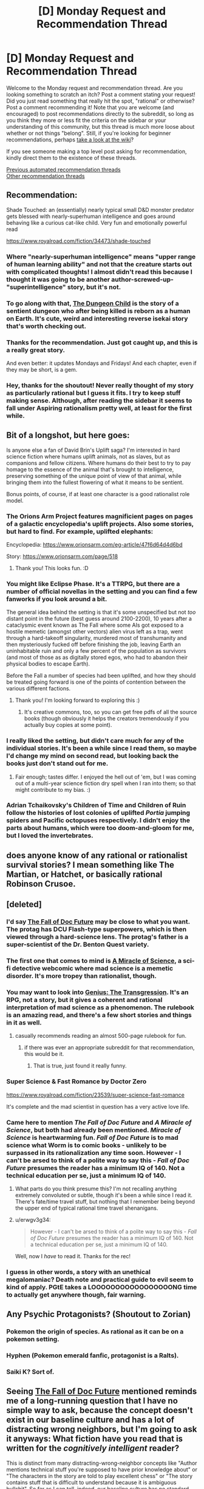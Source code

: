 #+TITLE: [D] Monday Request and Recommendation Thread

* [D] Monday Request and Recommendation Thread
:PROPERTIES:
:Author: AutoModerator
:Score: 51
:DateUnix: 1599491095.0
:DateShort: 2020-Sep-07
:END:
Welcome to the Monday request and recommendation thread. Are you looking something to scratch an itch? Post a comment stating your request! Did you just read something that really hit the spot, "rational" or otherwise? Post a comment recommending it! Note that you are welcome (and encouraged) to post recommendations directly to the subreddit, so long as you think they more or less fit the criteria on the sidebar or your understanding of this community, but this thread is much more loose about whether or not things "belong". Still, if you're looking for beginner recommendations, perhaps [[https://www.reddit.com/r/rational/wiki][take a look at the wiki]]?

If you see someone making a top level post asking for recommendation, kindly direct them to the existence of these threads.

[[https://www.reddit.com/r/rational/search?q=welcome+to+the+Recommendation+Thread+-worldbuilding+-biweekly+-characteristics+-companion+-%22weekly%20challenge%22&restrict_sr=on&sort=new&t=all][Previous automated recommendation threads]]\\
[[http://pastebin.com/SbME9sXy][Other recommendation threads]]


** Recommendation:

Shade Touched: an (essentially) nearly typical small D&D monster predator gets blessed with nearly-superhuman intelligence and goes around behaving like a curious cat-like child. Very fun and emotionally powerful read

[[https://www.royalroad.com/fiction/34473/shade-touched]]
:PROPERTIES:
:Author: cultureulterior
:Score: 32
:DateUnix: 1599496367.0
:DateShort: 2020-Sep-07
:END:

*** Where "nearly-superhuman intelligence" means "upper range of human learning ability" and not that the creature starts out with complicated thoughts! I almost didn't read this because I thought it was going to be another author-screwed-up-"superintelligence" story, but it's not.
:PROPERTIES:
:Author: EliezerYudkowsky
:Score: 30
:DateUnix: 1599523107.0
:DateShort: 2020-Sep-08
:END:


*** To go along with that, [[https://www.royalroad.com/fiction/32924/the-dungeon-child][The Dungeon Child]] is the story of a sentient dungeon who after being killed is reborn as a human on Earth. It's cute, weird and interesting reverse isekai story that's worth checking out.
:PROPERTIES:
:Author: Prince_Silk
:Score: 10
:DateUnix: 1599523637.0
:DateShort: 2020-Sep-08
:END:


*** Thanks for the recommendation. Just got caught up, and this is a really great story.

And even better: it updates Mondays and Fridays! And each chapter, even if they may be short, is a gem.
:PROPERTIES:
:Author: D0TheMath
:Score: 3
:DateUnix: 1599875806.0
:DateShort: 2020-Sep-12
:END:


*** Hey, thanks for the shoutout! Never really thought of my story as particularly rational but I guess it fits. I try to keep stuff making sense. Although, after reading the sidebar it seems to fall under Aspiring rationalism pretty well, at least for the first while.
:PROPERTIES:
:Author: TazerLazer
:Score: 3
:DateUnix: 1600373615.0
:DateShort: 2020-Sep-18
:END:


** Bit of a longshot, but here goes:

Is anyone else a fan of David Brin's Uplift saga? I'm interested in hard science fiction where humans uplift animals, not as slaves, but as companions and fellow citizens. Where humans do their best to try to pay homage to the essence of the animal that's brought to intelligence, preserving something of the unique point of view of that animal, while bringing them into the fullest flowering of what it means to be sentient.

Bonus points, of course, if at least one character is a good rationalist role model.
:PROPERTIES:
:Author: InfinitysDice
:Score: 21
:DateUnix: 1599504692.0
:DateShort: 2020-Sep-07
:END:

*** The Orions Arm Project features magnificient pages on pages of a galactic encyclopedia's uplift projects. Also some stories, but hard to find. For example, uplifted elephants:

Encyclopedia: [[https://www.orionsarm.com/eg-article/47f6d64d4d6bd]]

Story: [[https://www.orionsarm.com/page/518]]
:PROPERTIES:
:Author: SvalbardCaretaker
:Score: 12
:DateUnix: 1599585411.0
:DateShort: 2020-Sep-08
:END:

**** Thank you! This looks fun. :D
:PROPERTIES:
:Author: InfinitysDice
:Score: 2
:DateUnix: 1599718350.0
:DateShort: 2020-Sep-10
:END:


*** You might like Eclipse Phase. It's a TTRPG, but there are a number of official novellas in the setting and you can find a few fanworks if you look around a bit.

The general idea behind the setting is that it's some unspecified but not /too/ distant point in the future (best guess around 2100-2200), 10 years after a cataclysmic event known as The Fall where some AIs got exposed to a hostile memetic (amongst other vectors) alien virus left as a trap, went through a hard-takeoff singularity, murdered most of transhumanity and then mysteriously fucked off before finishing the job, leaving Earth an uninhabitable ruin and only a few percent of the population as survivors (and most of those as as digitally stored egos, who had to abandon their physical bodies to escape Earth).

Before the Fall a number of species had been uplifted, and how they should be treated going forward is one of the points of contention between the various different factions.
:PROPERTIES:
:Author: Hard_Avid_Sir
:Score: 7
:DateUnix: 1599711359.0
:DateShort: 2020-Sep-10
:END:

**** Thank you! I'm looking forward to exploring this :)
:PROPERTIES:
:Author: InfinitysDice
:Score: 3
:DateUnix: 1599718224.0
:DateShort: 2020-Sep-10
:END:

***** It's creative commons, too, so you can get free pdfs of all the source books (though obviously it helps the creators tremendously if you actually buy copies at some point).
:PROPERTIES:
:Author: Hard_Avid_Sir
:Score: 2
:DateUnix: 1599754355.0
:DateShort: 2020-Sep-10
:END:


*** I really liked the setting, but didn't care much for any of the individual stories. It's been a while since I read them, so maybe I'd change my mind on second read, but looking back the books just don't stand out for me.
:PROPERTIES:
:Author: ricree
:Score: 6
:DateUnix: 1599517205.0
:DateShort: 2020-Sep-08
:END:

**** Fair enough; tastes differ. I enjoyed the hell out of 'em, but I was coming out of a multi-year science fiction dry spell when I ran into them; so that might contribute to my bias. :)
:PROPERTIES:
:Author: InfinitysDice
:Score: 5
:DateUnix: 1599526363.0
:DateShort: 2020-Sep-08
:END:


*** Adrian Tchaikovsky's Children of Time and Children of Ruin follow the histories of lost colonies of uplifted /Portia/ jumping spiders and Pacific octopuses respectively. I didn't enjoy the parts about humans, which were too doom-and-gloom for me, but I loved the invertebrates.
:PROPERTIES:
:Score: 4
:DateUnix: 1599821305.0
:DateShort: 2020-Sep-11
:END:


** does anyone know of any rational or rationalist survival stories? I mean something like The Martian, or Hatchet, or basically rational Robinson Crusoe.
:PROPERTIES:
:Author: Freevoulous
:Score: 14
:DateUnix: 1599547269.0
:DateShort: 2020-Sep-08
:END:


** [deleted]
:PROPERTIES:
:Score: 10
:DateUnix: 1599499226.0
:DateShort: 2020-Sep-07
:END:

*** I'd say [[https://docfuture.tumblr.com/post/82363551272/fall-of-doc-future-contents][The Fall of Doc Future]] may be close to what you want. The protag has DCU Flash-type superpowers, which is then viewed through a hard-science lens. The protag's father is a super-scientist of the Dr. Benton Quest variety.
:PROPERTIES:
:Author: ansible
:Score: 16
:DateUnix: 1599505784.0
:DateShort: 2020-Sep-07
:END:


*** The first one that comes to mind is [[https://project-apollo.net/mos/index.html][A Miracle of Science]], a sci-fi detective webcomic where mad science is a memetic disorder. It's more tropey than rationalist, though.
:PROPERTIES:
:Author: Radioterrill
:Score: 8
:DateUnix: 1599500644.0
:DateShort: 2020-Sep-07
:END:


*** You may want to look into [[https://sites.google.com/site/moochava/genius][Genius: The Transgression]]. It's an RPG, not a story, but it gives a coherent and rational interpretation of mad science as a phenomenon. The rulebook is an amazing read, and there's a few short stories and things in it as well.
:PROPERTIES:
:Author: TitansTrail
:Score: 8
:DateUnix: 1599519837.0
:DateShort: 2020-Sep-08
:END:

**** casually recommends reading an almost 500-page rulebook for fun.
:PROPERTIES:
:Author: ironistkraken
:Score: 17
:DateUnix: 1599530892.0
:DateShort: 2020-Sep-08
:END:

***** if there was ever an appropriate subreddit for that recommendation, this would be it.
:PROPERTIES:
:Author: FunkyFunker
:Score: 25
:DateUnix: 1599560888.0
:DateShort: 2020-Sep-08
:END:

****** That is true, just found it really funny.
:PROPERTIES:
:Author: ironistkraken
:Score: 6
:DateUnix: 1599565969.0
:DateShort: 2020-Sep-08
:END:


*** Super Science & Fast Romance by Doctor Zero

[[https://www.royalroad.com/fiction/23539/super-science-fast-romance]]

It's complete and the mad scientist in question has a very active love life.
:PROPERTIES:
:Author: Judah77
:Score: 5
:DateUnix: 1599622839.0
:DateShort: 2020-Sep-09
:END:


*** Came here to mention /The Fall of Doc Future/ and /A Miracle of Science/, but both had already been mentioned. /Miracle of Science/ is heartwarming fun. /Fall of Doc Future/ is to mad science what Worm is to comic books - unlikely to be surpassed in its rationalization any time soon. However - I can't be arsed to think of a polite way to say this - /Fall of Doc Future/ presumes the reader has a minimum IQ of 140. Not a technical education per se, just a minimum IQ of 140.
:PROPERTIES:
:Author: EliezerYudkowsky
:Score: 7
:DateUnix: 1599515377.0
:DateShort: 2020-Sep-08
:END:

**** What parts do you think presume this? I'm not recalling anything extremely convoluted or subtle, though it's been a while since I read it. There's fate/time travel stuff, but nothing that I remember being beyond the upper end of typical rational time travel shenanigans.
:PROPERTIES:
:Author: Audere_of_the_Grey
:Score: 19
:DateUnix: 1599523814.0
:DateShort: 2020-Sep-08
:END:


**** u/erwgv3g34:
#+begin_quote
  However - I can't be arsed to think of a polite way to say this - /Fall of Doc Future/ presumes the reader has a minimum IQ of 140. Not a technical education per se, just a minimum IQ of 140.
#+end_quote

Well, now I /have/ to read it. Thanks for the rec!
:PROPERTIES:
:Author: erwgv3g34
:Score: 3
:DateUnix: 1599637187.0
:DateShort: 2020-Sep-09
:END:


*** I guess in other words, a story with an unethical megalomaniac? Death note and practical guide to evil seem to kind of apply. PGtE takes a LOOOOOOOOOOOOOOOOONG time to actually get anywhere though, fair warning.
:PROPERTIES:
:Author: appropriate-username
:Score: 0
:DateUnix: 1599505613.0
:DateShort: 2020-Sep-07
:END:


** Any Psychic Protagonists? (Shoutout to Zorian)
:PROPERTIES:
:Author: ThePotatoeGamer
:Score: 8
:DateUnix: 1599528873.0
:DateShort: 2020-Sep-08
:END:

*** Pokemon the origin of species. As rational as it can be on a pokemon setting.
:PROPERTIES:
:Author: PINIPF
:Score: 9
:DateUnix: 1599614914.0
:DateShort: 2020-Sep-09
:END:


*** Hyphen (Pokemon emerald fanfic, protagonist is a Ralts).
:PROPERTIES:
:Author: 1101560
:Score: 4
:DateUnix: 1599620952.0
:DateShort: 2020-Sep-09
:END:


*** Saiki K? Sort of.
:PROPERTIES:
:Author: CaramilkThief
:Score: 3
:DateUnix: 1599891434.0
:DateShort: 2020-Sep-12
:END:


** Seeing [[https://docfuture.tumblr.com/post/82363551272/fall-of-doc-future-contents][The Fall of Doc Future]] mentioned reminds me of a long-running question that I have no simple way to ask, because the concept doesn't exist in our baseline culture and has a lot of distracting wrong neighbors, but I'm going to ask it anyways: What fiction have you read that is written for the /cognitively intelligent/ reader?

This is distinct from many distracting-wrong-neighbor concepts like "Author mentions technical stuff you're supposed to have prior knowledge about" or "The characters in the story are told to play excellent chess" or "The story contains stuff that is difficult to understand because it is ambiguous bullshit". So far as I can tell, indeed, our baseline culture has no standard word that means "cognitive intelligence" in the sense that I defined it for "intelligent characters", which is why no such branch of literature exists; it has prior concepts only for status-markers vaguely associated in some way with cognitive horsepower, like big science words, playing chess, being educated, saying stuff that sounds hard to understand but like you are supposed to understand it, having high status in a scientific field, i.e., what a normal person would call "smart", which in standard-culture literature does not especially connote a character who correctly solves the many implicit cognitive challenges of a story.

What fiction have you read (besides Fall of Doc Future) that assumes the reader is cognitively intelligent, without that being a matter of demanding the reader have prior technical knowledge?
:PROPERTIES:
:Author: EliezerYudkowsky
:Score: 30
:DateUnix: 1599516343.0
:DateShort: 2020-Sep-08
:END:

*** That's an interesting question, and one I'm pretty sure that if you hadn't spelled it out I would have answered wrong. Certainly, there are books where you can get more out of them if you're smart; ones with hidden twists and easter eggs, where it's satisfying to work out what's going to happen before the story makes it clear. And there are books that are hard to read, and require dedication and intelligence to understand, but most of the examples of this are mostly like this because they're badly written and hard to understand; ie, ambiguous bullshit. And there are stories with mechanics designed to demand the readers have high intelligence, either as a whole or individually, but these are mostly in the form of quest or games linked with the story, where the intelligence is required to succeed at the game, not the story; if you're just reading a playthrough, or following a story only thread, no special intelligence is required on the part of the reader.

There's genuinely not a lot of fiction like this, because the incentive isn't really there. You're not going to see many TV shows like this, because the ultimate goal of a TV show is to get as many people to watch it (and, for the applicable shows, to buy as much merch) as it can, and restricting your demographic to "cognitively intelligent readers looking for cognitively intelligent targeted works" is small.

I think simply by virtue of the defining characteristics of what you're looking for, you're not going to find much in popular culture, especially the monetized bits of it. The closest things I can really think of along those lines are Umineko and Serial Experiments Lain, and neither one is exactly what you're asking for.
:PROPERTIES:
:Author: 1101560
:Score: 20
:DateUnix: 1599526434.0
:DateShort: 2020-Sep-08
:END:

**** Bloodborne, and to an extent the rest of the FromSoftware games require a lot of inquiry from the player to understand the story bit by bit. Bloodborne especially, which has a complicated story that is told in non-sequential bits all over the place. There's even a 30+ page essay in the subreddit that tries to explain the story in full. Imo it hits most of the requirements for a story that requires intelligence to understand, it's not something you can just absorb.
:PROPERTIES:
:Author: CaramilkThief
:Score: 3
:DateUnix: 1599892706.0
:DateShort: 2020-Sep-12
:END:


*** I think technically there might be some dialogues in GEB that qualify.
:PROPERTIES:
:Author: Audere_of_the_Grey
:Score: 9
:DateUnix: 1599524001.0
:DateShort: 2020-Sep-08
:END:


*** Wasn't the reason nobody read Greg Egan's /Incandescence/ that it was basically about deriving a system of mathematical physics on the go? Also I wonder if there's stuff in pre-WWII literary fiction that qualifies. Thinking of stuff by people like Nabokov, Dostoevsky, Borges and Proust who have some pretty complex stuff going with the plots and assume that the reader can keep up.
:PROPERTIES:
:Author: Chaigidel
:Score: 8
:DateUnix: 1599573957.0
:DateShort: 2020-Sep-08
:END:


*** I just read /Fall of Doc Future/ (thanks for the rec) but I didn't feel like it was particularly challenging, so I'm wondering if I missed something.

I am trying to stumble towards what you meant, and so I want to give an example to see if I'm on the right track. I suspect that a story that requires a more cognitively intelligent reader occurs when less is directly stated (via dialogue, infodump, etc) but is shown/implied and left up to the reader. The standard for this that I always remember is from To Kill A Mockingbird

#+begin_quote
  ... Jem gave a reasonable description of Boo: Boo was about six-and-a-half feet tall, judging from his tracks...
#+end_quote

The point that Harper Lee is trying to make is that Jem has never seen Boo, but she doesn't tell the reader that. You have to notice it. (I didn't notice this when I first read it). Is that in the right ballpark?

I suspect that Jane Austen is like that for social and class-related commentary but I don't know. I can't get it. From what I've read, its Iain M. Banks and the Culture stuff. A lot of things are only hinted at, and the transcripts between the ships are dense. But on re-reading it, everything is there. There is certainly some tech concepts, but nothing particularly weird by SF standards. (The later books are more straightforward).
:PROPERTIES:
:Author: TaoGaming
:Score: 6
:DateUnix: 1599706518.0
:DateShort: 2020-Sep-10
:END:

**** Can confirm that Austen is this. But you need to have some knowledge of the conventions she's working with.
:PROPERTIES:
:Author: Amonwilde
:Score: 4
:DateUnix: 1600014377.0
:DateShort: 2020-Sep-13
:END:


*** I've always felt like Larry Niven writes that way. A lot of implied stuff, where I as a reader of average intelligence needs to think about it for a second or two. Not everything is shown or explained.

I've also argued with people about that being just bad writing in general though.
:PROPERTIES:
:Author: SvalbardCaretaker
:Score: 6
:DateUnix: 1599585184.0
:DateShort: 2020-Sep-08
:END:

**** Yeah, I didn't realize for years why the inertia-reduction drive also sped up time! Though admittedly I was just a kid on the first read.
:PROPERTIES:
:Author: EliezerYudkowsky
:Score: 6
:DateUnix: 1599586454.0
:DateShort: 2020-Sep-08
:END:

***** Can you explain that? I never picked up on that when I read it. Although I did read it before I ever took a physics class
:PROPERTIES:
:Author: SkyTroupe
:Score: 3
:DateUnix: 1599748963.0
:DateShort: 2020-Sep-10
:END:

****** Just suppose that momentum remains conserved!
:PROPERTIES:
:Author: EliezerYudkowsky
:Score: 5
:DateUnix: 1599877171.0
:DateShort: 2020-Sep-12
:END:

******* That's how 40k Imperial Navy macrocannons work, I always assumed - they aren't gravitic (speciality of the Eldar) and they also aren't railguns (Tau only), and behave a lot like normal chemical-projectile cannons except that they fling solid thousand ton shells at many thousands of kilometres per second, far beyond the detonation velocity of any chemical explosive.

Explanation:

There is an inertial compensator in the cannon barrel, designed for incredibly high power output over a short time, the shell is manually loaded and fires its powder charge and imparts a certain momentum to the round, then the pulsed inertial compensation triggers while the round is leaving the barrel, mass goes down by a factor of 1000 and velocity goes from 1 to 1000 km/s. Extra kinetic energy (because v^{2)} comes from the power cells in the barrel. Fusion of giant guns and the highest of high technology is very 40k, apart from anything else - railguns are a far simpler technology, but /they/ are tech-heresy and there's no STC template for them, but inertial suppression is required for all ships in the Navy and must be used anyway.
:PROPERTIES:
:Author: AnythingMachine
:Score: 6
:DateUnix: 1599924778.0
:DateShort: 2020-Sep-12
:END:


***** Inertia Reduction has other interesting effects, like making your blood pressure go up, assuming that you don't adjust anything else to compensate for particles having a lower inertial mass. Ever read Redemption Ark by Alastair Reynolds?
:PROPERTIES:
:Author: AnythingMachine
:Score: 2
:DateUnix: 1599785011.0
:DateShort: 2020-Sep-11
:END:


*** What would you consider [[https://en.wikipedia.org/wiki/Gravity%27s_Rainbow][Gravity's Rainbow]] to be? I've always been puzzled as to how such an intractable book managed to get so much mainstream recognition. I'm grateful that it did because I probably wouldn't have read it otherwise, but I still suspect an "emperor's new clothes" deal must be going on.
:PROPERTIES:
:Author: GlueBoy
:Score: 3
:DateUnix: 1599597257.0
:DateShort: 2020-Sep-09
:END:

**** u/sephirothrr:
#+begin_quote
  I've always been puzzled as to how such an intractable book managed to get so much mainstream recognition
#+end_quote

the intractability is a feature, not a bug - see also any novel by james joyce
:PROPERTIES:
:Author: sephirothrr
:Score: 6
:DateUnix: 1599638703.0
:DateShort: 2020-Sep-09
:END:


**** Yea, I tried to read that and while I'm a native German speaker and know a thing or two about rocketry, I had to give up on that book. Felt like my brain was melting whenever I tried to puzzle out what was going on, and if I didn't, the book would abandon the scene and move elsewhere without explanation of what just happened. If that book is the mark of a cognitively intelligent reader, then I can confidently say I'm not one.
:PROPERTIES:
:Author: BavarianBarbarian_
:Score: 4
:DateUnix: 1599658296.0
:DateShort: 2020-Sep-09
:END:


*** I'll mention [[https://en.wikipedia.org/wiki/House_of_Leaves]] although it's anti-rational in some ways and assumes a modern arts education. You need to read the hardcopy for best effect.
:PROPERTIES:
:Author: primitivist_fallacy
:Score: 4
:DateUnix: 1599656746.0
:DateShort: 2020-Sep-09
:END:


*** I think you might enjoy Jacek Dukaj's works, especially those that deal with posthuman or AI characters. Sure, they ALSO contain some wrong-neighbour markers you mentioned, but at their core, the stories are of level of intellectual complexity that in my view, would attract and please a cognitively intelligent reader.

Or put it another way: me, as a guy with 2 Master's Degrees and about 120IQ, give or take, could barely keep up with the story and its ideas, and it was obvious to me that is not that the book is badly written, but my mind is badly written and thus unable to decipher it. I could feel that a cool plot and fascinating ideas on identity, philosophy and science are there, its just that I did not have enough RAM to launch these ideas in my head.
:PROPERTIES:
:Author: Freevoulous
:Score: 3
:DateUnix: 1599547945.0
:DateShort: 2020-Sep-08
:END:

**** What's their best / what should I start with?
:PROPERTIES:
:Author: EliezerYudkowsky
:Score: 2
:DateUnix: 1599550834.0
:DateShort: 2020-Sep-08
:END:

***** I think Perfect Imperfection was my favourite. Im not sure which others are translated to English:

Summary below [[http://www.terminally-incoherent.com/blog/2011/07/08/perfect-imperfection-perfekcyjna-niedoskonalosc-by-jacek-dukaj/]]
:PROPERTIES:
:Author: Freevoulous
:Score: 4
:DateUnix: 1599551733.0
:DateShort: 2020-Sep-08
:END:

****** I don't think that's translated though? IIRC the only novel that got translated was The Old Axolotl, and someone was in process of translating Ice (which was probably my favourite Dukaj book).
:PROPERTIES:
:Author: Anderkent
:Score: 2
:DateUnix: 1599763271.0
:DateShort: 2020-Sep-10
:END:


*** I'm not sure if you mean a book that is only understandable by an intelligent reader, or one with characters that truly act intelligently instead of signaling intelligence or having the complicated parts of their plans succeed through plot armor, implausible talents, or handwaving the details offscreen.

If you are loking for books where the characters demonstrate actual intelligence, I think the Baroque Cycle by Neal Stephenson has a lot of characters that accomplish their goals by intelligent methods and show their work. I've recommended this one here before, it is set in the 16th century and is written from the viewpoints of multiple characters. Lots of plotting and planning by everyone that involves alchemy, inventions, currency and stock manipulation, the royal society, bankrupting countries, cryptography, faking deaths, the English succession, round the world trading voyages, prison breaks, etc..
:PROPERTIES:
:Author: andor3333
:Score: 3
:DateUnix: 1599592570.0
:DateShort: 2020-Sep-08
:END:


*** I think /Primer/ would be a useful landmark in trying to frame this concept. Btw, I think Carruth's other film /Upstream Color/ has elements of this too but I've only seen it once 5 or 6 years ago so my recollection is hazy.
:PROPERTIES:
:Author: thecommexokid
:Score: 3
:DateUnix: 1599619795.0
:DateShort: 2020-Sep-09
:END:


*** Book of the New Sun.
:PROPERTIES:
:Author: Charlie___
:Score: 3
:DateUnix: 1599986278.0
:DateShort: 2020-Sep-13
:END:


*** This almost certainly isn't what you're looking for, but I think Joyce's /Ulysses/ falls neatly into this category.

One would need to have a classical British education and speak at least a few languages (including a couple dead ones) to even come close to understanding /every/ mythic allusion, untranslated snippet or nod to folklore. But I also imagine that comprehension/enjoyment of the book scales fairly well with "cognitive intelligence," just based on the sheer amount of wordplay and literary techniques he uses. Good memory and close reading skills are also rewarded.

As mentioned, certain niche areas of expertise will have outsize contributions to a given reader's enjoyment; as a lifelong Greek mythology buff I got a lot of mileage out of the whole Odyssey framework. Intimate knowledge of the Old and New Testaments, the history of Ireland, or the minutiae of Roman Catholic dogma/tradition/psalms would also be of great use. But even without any such specific knowledge, just having a good vocabulary and command of English (both linked to but obviously not the same as cognitive intelligence) will grant a better understanding of the book.

Just in case you end up reading it, I highly recommend reading certain parts aloud. Joyce was very aware of the Odyssey's origins as an oral tradition, and much of /Ulysses/ is written to be harmonious when read aloud.
:PROPERTIES:
:Author: LazarusRises
:Score: 1
:DateUnix: 1606322194.0
:DateShort: 2020-Nov-25
:END:


** Looking for modern day/near future ([[https://tvtropes.org/pmwiki/pmwiki.php/Main/NextSundayAD][Next Sunday AD]]/[[https://tvtropes.org/pmwiki/pmwiki.php/Main/TwentyMinutesIntoTheFuture][20 Minutes into the Future]]? But I digress...) uplift fiction, preferably with a strong (character-wise, but OP is fine too) charasmatic MC who has the advantage of being the first or only one with access to the mechanism for the uplift. Examples that come to mind are John Ringo's Live Free or Die, or I guess [[https://storiesonline.net/s/17944/micro-gates][Micro Gates]], but hopefully better written. Bonus points for featuring IRL people. (Selling the phlebotinum to Elon Musk or Bill Gates, for example)
:PROPERTIES:
:Author: k5josh
:Score: 8
:DateUnix: 1599514799.0
:DateShort: 2020-Sep-08
:END:


** After binge-reading half a dozen Worm fanfictions, I thought I'd leave my impressions here for anyone else who enjoyed Worm and is looking for more in-universe content. These stories aren't generally super rational, but if you've read Worm you know what to expect. In no particular order:

[[https://forums.spacebattles.com/threads/cenotaph-worm-complete.273255/][Cenotaph]] and [[https://forums.spacebattles.com/threads/wake-worm-au-complete.305014/][Wake]]: Basically a must-read if you liked Worm. These two completed stories follow a regular bug-controlling Taylor as she attempts to dismantle all of the gangs in Brockton Bay after her father is killed in a bombing spree. Probably the closest-to-source adaption of Taylor's personality, all around an excellent story.

[[https://forums.spacebattles.com/threads/collagen-worm-altpower-complete.578045/][Collagen]]: An alt-power fic of Taylor with Marquis' power: creating and controlling bones. Another solid, completed story that sticks pretty close to the main story beats of the original, but with Taylor becoming an independent cape instead of joining the PRT or a villain team.

[[https://forums.spacebattles.com/threads/acceleration-worm-au.284714/][Acceleration]]: Taylor gets the powers of Accelerator from ACMI. Pretty OP, and closer to a crack-fic than most others on the list, but I still found it enjoyable enough to read the entire thing.

[[https://forums.spacebattles.com/threads/glassmaker-worm-complete.433391/][Glassmaker]] Pretty much the most wholesome thing you can think of. Its a short, slice-of-life style story about Taylor with the power to eat various materials and make stuff out of them. No conflict, just pure WAFF.

[[https://www.fanfiction.net/s/13574944/1/Brockton-s-Celestial-Forge][Brockton's Celestial Forge]] A self-insert in the Worm universe of a new Tinker who is connected to Jumchains' Celestial Forge(?) instead of a regular shard. I'll admit I don't know much about the crossover material, but its essentially a large pool of various Tinker abilites from other fiction works. The story is ongoing and pretty solid, though I feel it suffers from spending more time explaining the new tinkering abilities than actually using them to make anything. Still, that's probably partially due to having to wait for weekly releases, which makes me impatient for more content. Despite all that it solidly caught my interest, so I'd recommend checking it out.

[[https://forums.spacebattles.com/threads/it-gets-worse-worm-au-fanfic-complete.366768/][It Gets Worse]]: Very much a crack-fic, Taylor gets a different shard -- one that causes random unlucky events to happen to anyone who wishes her harm. Features incidents like death via falling piano and other such shenanigans. Quite amusing, if not terribly serious.

[[https://forums.spacebattles.com/threads/with-friends-like-these-altpower-taylor-worm.312205/][With Friends Like These...]]: Controlling insects is too easy -- instead Taylor gains control of all three Endbringers, who spend most of the time in Chibi form in her backpack. Another lighthearted read that has lots of fun moments of other characters discovering exactly what her powers are.

[[https://forums.spacebattles.com/threads/a-cloudy-path-worm-supreme-commander.301286/][A Cloudy Path]]: A Worm/Supreme Commander crossover where Taylor gains Tinker abilities related to making machines from the SC universe. Much more serious, similar to Cenotaph and Wake in exploring Taylor's personality and fears, while focusing on slow character growth. Its a very long story but unfortunately not complete, but despite that I'd still recommend taking a look if you like a more serious tone.

[[https://forums.spacebattles.com/threads/alchemical-solutions-worm-exalted-story-only-thread.283060/][Alchemical Solutions]] The only quest (afaik) in the list, this is a Worm/Exalted crossover where Taylor dies in the locker and is reborn in a new Alchemical body. The story starts off similar to the source material, but around the time the S9 show up things start to spiral out of control.
:PROPERTIES:
:Author: lo4952
:Score: 12
:DateUnix: 1599495453.0
:DateShort: 2020-Sep-07
:END:

*** Just FYI for anyone else, like me, who spent ages trying to find good worm fanfics and didn't realize, there's actually a whole subreddit for them [[/r/WormFanfic]]. And a [[https://wormstorysearch.com/][listing/voting site]] that collates them all.
:PROPERTIES:
:Author: Watchful1
:Score: 19
:DateUnix: 1599509597.0
:DateShort: 2020-Sep-08
:END:

**** Thanks, I probably should have mentioned I got all those from [[/r/WormFanFic]].
:PROPERTIES:
:Author: lo4952
:Score: 2
:DateUnix: 1599510293.0
:DateShort: 2020-Sep-08
:END:


*** Tentative counter-recommend for A Cloudy Path. The early bits are rather formulaic and nothing really happens for a while. I still read through it all but it was super depressing for it to end unfinished.

He gets more creative later on, bringing in new villains but it just feels like a missed opportunity. All in all, I think I would've been better off reading a different 1.6+ million words. On the other hand, it did get me into Supreme Commander Forged Alliance, which still has a flourishing playerbase on FAF, so it wasn't a total waste of time.
:PROPERTIES:
:Author: alphanumericsprawl
:Score: 19
:DateUnix: 1599525341.0
:DateShort: 2020-Sep-08
:END:

**** Thats fair. I did end up skimming a decent portion of it due to its length, and while Taylor never pushed her powers as far as I wished I still recommend it because of the interpersonal relationships the story builds. Especially towards the end, with Taylor, Lisa, and Theo together I felt the author wrote the interactions between the three of them very well. A shame it cut off where it did.
:PROPERTIES:
:Author: lo4952
:Score: 4
:DateUnix: 1599525983.0
:DateShort: 2020-Sep-08
:END:


**** I sincerely recommend SupCom: FAF as the only /strategic/ RTS I've ever played. Micro (how fast you can click and how well you can micromanage your units) is still important, but not to the degree that it is in every other RTS I've ever found.

Sadly, the sequel apparently lost that spark.
:PROPERTIES:
:Author: Flashbunny
:Score: 3
:DateUnix: 1599594829.0
:DateShort: 2020-Sep-09
:END:


**** I think like a lot of crossovers, it hits harder if you're invested in the other story. I played Supreme Commander, and played through the campaign, long before reading A Cloudy Path, which made me a lot more invested in the cross over bits than I would have been otherwise. I kinda knew what was coming, both on the tech side and the story side.
:PROPERTIES:
:Author: Watchful1
:Score: 2
:DateUnix: 1599763362.0
:DateShort: 2020-Sep-10
:END:


*** Glassmaker is my favorite. The whimsical writing style just scratches an itch that I never knew that I had.
:PROPERTIES:
:Author: TREB0R
:Score: 7
:DateUnix: 1599582582.0
:DateShort: 2020-Sep-08
:END:

**** You should also read Burn Up by the same author. Same style.
:PROPERTIES:
:Author: rizcoco
:Score: 3
:DateUnix: 1599767851.0
:DateShort: 2020-Sep-11
:END:


*** [[https://forums.spacebattles.com/threads/nemesis-worm-au.747148/][Nemesis]] [sometimes remembered as Bumblebee] is my personal favourite. Altpower! Taylor clashes with an Emma who joins the Wards. Some rationalism, very fun read. Slightly crack-y.
:PROPERTIES:
:Author: RegnarFle
:Score: 6
:DateUnix: 1599597903.0
:DateShort: 2020-Sep-09
:END:

**** Oh shit, there's an update after a years hiatus.
:PROPERTIES:
:Author: Sonderjye
:Score: 2
:DateUnix: 1600017210.0
:DateShort: 2020-Sep-13
:END:


*** Gonna rec [[https://m.fanfiction.net/s/11820074/1/][Thaumaturgic Awakening]] here. Fate/Stay Night cross featuring Shirou/Rin/Saber in post UBW!Good route. Mainly features Taylor learning how to be a hero under the tutaluge of the familiar trio. Mainly rational in that it does a fantastic job of merging Worm with Nasuverse lore.

Character interactions between the three world hoppers, Taylor, and Tattletale make up the majority of this, and it's a great time, if a little unappealing to those without at least basic knowledge of F/SN.
:PROPERTIES:
:Author: GreatSwordsmith
:Score: 4
:DateUnix: 1599781804.0
:DateShort: 2020-Sep-11
:END:

**** Hah, I actually read that one shortly after I made this post. Like you said, a great story. I'm kinda sad it's not complete, but unlike many others it's actually ongoing and not dead or in hiatus hell.
:PROPERTIES:
:Author: lo4952
:Score: 3
:DateUnix: 1599782644.0
:DateShort: 2020-Sep-11
:END:

***** What makes you say it's ongoing? Last updated 2018 is pretty dead
:PROPERTIES:
:Author: GreatSwordsmith
:Score: 2
:DateUnix: 1599782882.0
:DateShort: 2020-Sep-11
:END:

****** Oh whoops. I got confused with a different FSN/Worm crossover, [[https://forums.sufficientvelocity.com/threads/an-essence-of-silver-and-steel-worm-fate-stay-night-alt-power.39043/][An Essence of Silver and Steel]] that is coming up on its conclusion soon (I think)
:PROPERTIES:
:Author: lo4952
:Score: 3
:DateUnix: 1599783571.0
:DateShort: 2020-Sep-11
:END:

******* Disreccomend this, especially for this sub. The characters act in very obviously stupid ways for the sake of drama, to the point where I dropped it, and I'm usually pretty forgiving.
:PROPERTIES:
:Author: Flashbunny
:Score: 7
:DateUnix: 1599855739.0
:DateShort: 2020-Sep-12
:END:


*** Brockton's Celestial Forge is my favorite tinker story in the fandom. It's competent and does a good job of having butterfly effects and showing character. I also liked that the OC is a legit character on his own, instead of being just another self-insert or altpower Taylor. The author is pretty prolific and updates with 14k-16k words every week.
:PROPERTIES:
:Author: CaramilkThief
:Score: 4
:DateUnix: 1599893490.0
:DateShort: 2020-Sep-12
:END:


** Putting in a request for stories that have kingdom building/societal restructuring as a primary conflict.

The list of stories I'm familiar with include:

- [[https://www.fanfiction.net/s/11174940/1/Significant-Digits][Significant Digits]](HPMOR, finished): Rat!Harry and co tries to reshape society after the end of HPMOR. I find the complexity of the plots to strain plausibility a little.
- [[https://forums.spacebattles.com/threads/purple-days-asoiaf-joffrey-timeloop-au.450894/#post-27571185][Purple Days]](ASOIF, ongoing): Timelooped Joffrey that tries to gather Westeros to battle the night army. Does a good job at instilling a sense of awe and comraderie but it's a little difficult to get into MC's head.
- [[https://forums.spacebattles.com/threads/gospel-of-the-lost-gods-asoiaf-worm.760033/#post-58501312][Gospel of the New Gods]](ASOIF/Worm, ongoing): Isekai Taylor and a hero team to the world of ASOIF in which they call themselves gods and try to create a community for themselves. Interesting and believable politics and intergroup conflicts that are phrased so I end up caring about them. The author have a billion ongoing stories and I feel somewhat doubtful that it'll finish.
- Worth the Candle(Isekai/metanarrative rpg, ongoing) has super interesting elements of kingdom building but they are not the focus and there are so many (exciting) things happening that the kingdom building parts takes a background role.
- [[https://forums.spacebattles.com/threads/kill-them-all-worm-gamer.830187/#post-65418408][Kill them all]](Worm/Gamer, ongoing): Taylor with powercopying gamer powers that can travel to other fictions. It has an ongoing plotline that is continually brought up with involve building a community in an apocalypse zombie-infested world. The murderhobo mentality and the self-righteous attitude feels like a strawman for the argument of killing villains, and frankly it's grating, but I've been able to roll with it so far.
- [[https://www.royalroad.com/fiction/31377/an-advance-in-time/chapter/477232/chapter-1-beginnings][An advance in time]](Isekai/upload, No update in 3 month so dead?): A guy is accidentally uploaded with a high tech 'modern' company and accepts a task to build a kingdom in a simulated 'medieval' world. Fair ammount of uplift. I enjoyed the kingdom building aspects and how insights in how the company tries to make money on it. Stopped updating just as it felt the ball were starting to really get rolling.
- [[https://archiveofourown.org/works/3998737/chapters/8979811/][Amalia]](Worm, complete): Panacea starts actually using her power and collects a team of overpowered individuals. Aside from solving a bunch of problems and fighting end bringers with zerg-inspired monstrocities, there are some(if not enough) focus the politics of multiple dimensions and building a kingdom in one of them.
- [[https://www.fictionpress.com/s/3238329/1/A-Hero-s-War][A hero's War]](Isekai, dunno): I'm being told it's about uplift and while the MC does do some kingdom building I felt the kingdom building efforts dragged on without payoff and found it difficult to connect with the characters, so I stopped around chapter 50.
- [[https://www.royalroad.com/fiction/20920/enlightened-empire/chapter/300519/prologue][Enlightened Empire]](Isekai, dunno): MC is isekaid into an exiled prince and after king dies he gets a piece of the kingdom and tries to build an uplifted kingdom. I threw it away around chapter 200 because the the incompetence of the antagonists(which a lot of the plot were centered around) became unbearable.
:PROPERTIES:
:Author: Sonderjye
:Score: 12
:DateUnix: 1599494326.0
:DateShort: 2020-Sep-07
:END:

*** u/BavarianBarbarian_:
#+begin_quote
  The murderhobo mentality and the self-righteous attitude feels like a strawman for the argument of killing villains, and frankly it's grating, but I've been able to roll with it so far.
#+end_quote

Dunno, if you've read that author's other stories his main characters are all like that (to varying degrees), I think this is just how he rolls.

As for your request, I can recommend [[https://forums.spacebattles.com/threads/the-king-in-the-long-night-asoiaf-got-stellaris-uplift-project.578392/][The King in the Long Night]], where the xenophobic Human faction from Stellaris finds Westeros and decides to pull an uplift to recruit from the powerful local psykers. Great read, it doesn't only have the uplift conflict, but also conflict between local agents and their quasi-fascist government, as they get invested in the locals' lives more and more.
:PROPERTIES:
:Author: BavarianBarbarian_
:Score: 8
:DateUnix: 1599502739.0
:DateShort: 2020-Sep-07
:END:


*** [[https://forums.spacebattles.com/threads/lost-in-an-isekai.866362/][Lost in an Isekai]] (Isekai, Ongoing): MC is isekaied into a roughly early middle ages + magic society. Gets to keep truck + smartphone w/ internet. Goes out to an isolated frontier area and starts an uplift via introducing additional ancient to mid-middle-ages to adapted-modern(#3) tech such as 1: Repeating crossbow 2: Water powered mill, 3: Compound Bow, 4:Curduroy Road. First 1/2 of what's written mostly focuses on small-scale adventuring in between tech introductions. Second 1/2 begins to dip into politics - and it's looking like that may become more of a theme moving forward.
:PROPERTIES:
:Author: happyfridays_
:Score: 7
:DateUnix: 1599508997.0
:DateShort: 2020-Sep-08
:END:

**** Strongly second this recommendation!

I binged through it this afternoon and it is absolutely fantastic. The author does a great job of going back and forth from kingdom building and adventure questing. Interesting POV and the author's experience as a carpenter guides how they've approached the uplift aspect of the story.

I'm somewhat astounded at the rate of update and hope they can keep it up for as long as possible. 140k words in the past two months for reference.
:PROPERTIES:
:Author: Prince_Silk
:Score: 6
:DateUnix: 1599520961.0
:DateShort: 2020-Sep-08
:END:


*** [[https://fanfiction.net/s/13338339/1/Compass-of-thy-Soul][Compass of thy soul]] and it's sequel are a Naruto pre-canon reincarnation isekai bildungsroman that attempts to achieve realistic depictions of day to day society in a pre-industrial martial world with magic supersoldiers. It's very Japanophilic but has a typical secular scorn for supernatural/religious worldviews which the characters ought to possess and significant pro-hereditary monarchy themes.\\
Then the last two thirds of the story sees every plot thread gradually warp themselves around the conflict between the aristocratic protagonists who are never wrong and the individualistic antagonist.

It totally failed on realism, is what I'm saying, but it's a really engrossing read. 5/5 schlocky genre fic.
:PROPERTIES:
:Author: malariadandelion
:Score: 7
:DateUnix: 1599497872.0
:DateShort: 2020-Sep-07
:END:

**** +1 it's kinda like having a really greasy meal - feels good at the time, but later upon reflection you may be full of regret.

The story is super duper authoritarian. The only people who are ever right or good are the ones who bow down to, effectively, the Divine Right of Kings as symbolized by the Uchiha doujutsu.

Also, the second half of the fic ([[https://www.fanfiction.net/s/13388642/1/Direct-thee-to-Peace][Direct thee to peace]]) ends in what's basically a deathbed conversion that's otherwise largely out of place except for a couple of hints here and there, so you have that to look forward to.

If you want something in a similar vein that's less likely to leave you feeling queasy, I'd recommend [[https://www.fanfiction.net/s/12431866/1/Sanitize][Sanitize]] - similar setup but with significantly less authoritarianism.
:PROPERTIES:
:Author: IICVX
:Score: 8
:DateUnix: 1599795652.0
:DateShort: 2020-Sep-11
:END:


*** For Kill Them All,

Gallant saves the world. In the most recent dozen or so chapters, Taylor is using empathy, telepathy, and learning from other heroes (and Mr. Rogers!) that the baddies are real people, to build instead of destroy, etc. It makes her uncomfortable and distraught, as much as that gets through Gamer's Mind.

I think Shayne is building up to an epic reversal on his usual take.
:PROPERTIES:
:Author: kraryal
:Score: 6
:DateUnix: 1599690959.0
:DateShort: 2020-Sep-10
:END:

**** Maybe. MC have been super snarky about it though which doesn't suggest honest change.
:PROPERTIES:
:Author: Sonderjye
:Score: 3
:DateUnix: 1599699358.0
:DateShort: 2020-Sep-10
:END:

***** I'm thinking denial, but she's really been showing vulnerability in the latest chapters.
:PROPERTIES:
:Author: kraryal
:Score: 3
:DateUnix: 1599836561.0
:DateShort: 2020-Sep-11
:END:


*** [[https://forums.spacebattles.com/threads/the-logistics-of-good-living-asoiaf-brandon-stark-si.875820/page-15#post-70208507]]

[[https://forums.spacebattles.com/threads/the-great-lion-asoiaf-got-si.873955/page-54#post-70208210]]

[[https://forums.spacebattles.com/threads/inspired-voyage-st-voyager-si.791005/page-1189#post-70204706]]

There are a bunch of asoif uplifts.

Chaos is a ladder baleish si

One as Edmund Tully

One as a valerian trying to save family from rogare Bank crash

Wearing Robert's crown Si as robert

A farmers tale

One with si as Jamie

One as the bastard of stannis(prob my favorite)

One where si is son of Stannis and conquers the stepstones

Discordant note hp asoif cross over

Sorry on mobile and can't be more exacting in my reposone.
:PROPERTIES:
:Author: Gigglen0t
:Score: 5
:DateUnix: 1599503066.0
:DateShort: 2020-Sep-07
:END:

**** Binged through The Great Lion and thought it was solid fic. Thanks for the recs! Will check out the others late this week.
:PROPERTIES:
:Author: Prince_Silk
:Score: 3
:DateUnix: 1599521124.0
:DateShort: 2020-Sep-08
:END:


*** Release that Witch is a Japanese +LN+ WN that is pretty much entirely focused on kingdom building/uplift. I haven't read the whole thing but what I did read was decent. There were some story beats that were a little /too/ convenient, but nothing that outright broke the story.

Life Reset/ New Era Online is a published Kindle Unlimited series originally on Royalroad that features a VRMMO player trying to build a settlement as a monster race. Solid, published-level writing and a cohesive story, though I felt it was missing a bit of that spark that some of those rougher works have. Still, nothing to complain about.

Safehold by David Weber is a huge published book series about a cybernetic avatar who wakes up hundreds of years after they were put in stasis to find the world has been stuck in the middle ages by a global religious institution. Probably one of my personal favorite stories ever, though with all David Weber books they are so full of detail sometimes it feels like you might choke. Still, I can't emphasize how much I love this series, so give it a shot.
:PROPERTIES:
:Author: lo4952
:Score: 6
:DateUnix: 1599496086.0
:DateShort: 2020-Sep-07
:END:

**** Has anyone read all of /Release that Witch/? I read 44% of it and lost interest. Is the ending satisfying?
:PROPERTIES:
:Author: hwc
:Score: 6
:DateUnix: 1599498260.0
:DateShort: 2020-Sep-07
:END:

***** I have. I thought it was decent. Some fans complained that the story was 'wrapped up in a hurry' but IMO some webnovel fans have an extremely skewed view of what constitutes 'in a hurry' - it was still a hefty novel or two's worth of chapters. I thought the ending was reasonably satisfying, gave decent explanations to story questions and wrapped up most of the loose ends.
:PROPERTIES:
:Author: megazver
:Score: 4
:DateUnix: 1599509125.0
:DateShort: 2020-Sep-08
:END:

****** My problem was the entire dream realm nonsense that just detracted from the story. Why introduce a generic wuxia setting that has nothing to do with anything else in the story? If the author wanted to write wuxia they should've done it as a separate book, because the current implementation was very disappointing.
:PROPERTIES:
:Author: lillarty
:Score: 3
:DateUnix: 1599513565.0
:DateShort: 2020-Sep-08
:END:

******* Once story got beyond fairly simple engineering advances, the author needed a way for the hero to get his hands on a whole lot of engineers real quick to work on the advanced stuff, because he exhausted that capacity in the 'real' world.

Why it was a dream world specifically and what was that about was also explained fairly well, IMO, in the final revelations.
:PROPERTIES:
:Author: megazver
:Score: 1
:DateUnix: 1599518681.0
:DateShort: 2020-Sep-08
:END:


**** Is Safehold finished? I got through half the books, reading them as they came out, but when my life got more busy 9 years ago, I lost track of where I was in the series. Does the series pick up in the later books? Do they ever fight the aliens from the prologue of book 1?
:PROPERTIES:
:Author: hwc
:Score: 6
:DateUnix: 1599497687.0
:DateShort: 2020-Sep-07
:END:

***** u/lo4952:
#+begin_quote
  Is Safehold finished?
#+end_quote

Yeah, there are 9 books that cohesively wrap up the story in a nice package. There's apparently a tenth book as well that basically just a collection of timeskips after the main plot that show what characters are doing years later, but I haven't read it.

#+begin_quote
  Does it pick up?
#+end_quote

Not sure how you define "picking up" but the world gets a lot busier and more interconnected as the series goes on. Allies and enemies around the planet get more screen time so to speak, and as the war becomes global it opens up lots of action and characters. The writing style itself doesn't really change though.

#+begin_quote
  Do they fight the aliens?
#+end_quote

No
:PROPERTIES:
:Author: lo4952
:Score: 5
:DateUnix: 1599498723.0
:DateShort: 2020-Sep-07
:END:


**** u/Kuratius:
#+begin_quote
  Release that Witch is a Japanese LN
#+end_quote

if only
:PROPERTIES:
:Author: Kuratius
:Score: 4
:DateUnix: 1599502415.0
:DateShort: 2020-Sep-07
:END:

***** Ah yeah, webnovel. Oops
:PROPERTIES:
:Author: lo4952
:Score: 1
:DateUnix: 1599503219.0
:DateShort: 2020-Sep-07
:END:

****** No. It isn't Japanese.
:PROPERTIES:
:Author: Kuratius
:Score: 9
:DateUnix: 1599504754.0
:DateShort: 2020-Sep-07
:END:

******* This mixup reminds me about [[https://www.webnovel.com/book/absolute-choice_7834212105001605][Absolute Choice]], which is partially a Chinese parody on Japanese tropes.

Incomplete and abandoned, but author spent some effort to make it internally consistent despite its cracky nature, so I had some fun reading it.
:PROPERTIES:
:Author: valeskas
:Score: 2
:DateUnix: 1599793751.0
:DateShort: 2020-Sep-11
:END:


** Bit specific, but does anyone have any recommendations for stories with an affable omnipotent side character? I'm thinking Q / Discord after they mellowed out a bit, but a bit more prominent, possibly just Quirrel level where they are leagues above the main character and their peers in power level.
:PROPERTIES:
:Author: workwho
:Score: 6
:DateUnix: 1599596353.0
:DateShort: 2020-Sep-09
:END:

*** The antagonist of season 1 of Doom Patrol is an omnipotent narrator. Not rational at all but great character study.
:PROPERTIES:
:Author: DrMaridelMolotov
:Score: 2
:DateUnix: 1599878259.0
:DateShort: 2020-Sep-12
:END:


*** [[https://forums.spacebattles.com/threads/any-colour-you-like-mtg-multicross.378926/][Any Color You Like]] has an MTG mage become a familiar to Louise Valliere. It's pretty entertaining, and the main character is really powerful compared to his peers.

Inexorable Chaos on Royalroad is also like that, with the main character being OP but disconnected from the overall plot. It's not as good, but a good binge.
:PROPERTIES:
:Author: CaramilkThief
:Score: 2
:DateUnix: 1599893993.0
:DateShort: 2020-Sep-12
:END:


*** Not quite what you're looking for but maybe [[https://forums.sufficientvelocity.com/threads/companion-chronicles-jumpchain-multicross-si-currently-visiting-breath-of-fire-iii.57643/]] ?

Or maybe any Culture novel with a Mind in it? If you've never read any of that before, I usually recommend /Player of Games/ to start.
:PROPERTIES:
:Author: EliezerYudkowsky
:Score: 4
:DateUnix: 1599877648.0
:DateShort: 2020-Sep-12
:END:


** I have never seen this being recommended here but I recently stumbled upon [[https://www.royalroad.com/fiction/26294/he-who-fights-with-monsters][he who fight with monster]] on royalroad. I was surprised that I have only just found this now.

The genre and premises are a bit like your typical litrpg isekai but the writing is really good. The world-building is also superb and rational like. The protagonist is a clever smart ass that likes to nitpicking small stuff and make a reference to culture from his original world. As an outworlder, his power is uncommon and can be a bit OP but far from unheard of.

Another aspect of the novel that I like is the author willingness to explore stuffs which only briefly touched or just straight ignored in other isekai literature. This includes things like the identity and psychological aspect of someone who just moved world. In one chapter, the protagonist was described as vulnerable and exposed since his decisions in this world can be a matter of life and death. His principles are being put to the test, and he was forced to confront what it means when they bend or even break. Furthermore, the only thing he brought to the new world is his value from his own world, which often clashes with the local values. For me, this kind of exposition really enhances the story telling.

I was surprised this novel is on the first page of Best Rated novel on royalroad. So, if you haven't read it, I recommend giving this one a go.
:PROPERTIES:
:Author: chulund
:Score: 10
:DateUnix: 1599524069.0
:DateShort: 2020-Sep-08
:END:

*** It's been recommended or at least mentioned multiple times in these threads, though it has been a while. I got a fair ways in and enjoyed most of it, I just really hated the combat scenes. Each character gets a ton of abilities and when they are fighting together I found myself bored because there was too much to keep track of. It seemed like the characters were going to only get more bloated with abilities so I just stopped reading.
:PROPERTIES:
:Author: TREB0R
:Score: 17
:DateUnix: 1599582401.0
:DateShort: 2020-Sep-08
:END:

**** Yeah, spending an entire chapter or two every time the party got stronger on going through the individual abilities was just... bleh.
:PROPERTIES:
:Author: Flashbunny
:Score: 12
:DateUnix: 1599595139.0
:DateShort: 2020-Sep-09
:END:


*** It probably hasn't been recommended for a while since the author finished book one and took two months off. They just started up with book two last week, so it's probably showing up in a lot of people's rec's on royalroad again.
:PROPERTIES:
:Author: Watchful1
:Score: 3
:DateUnix: 1599763453.0
:DateShort: 2020-Sep-10
:END:


** Any /completed/ stories with non-human leads? I'm following stuff like Mud's Mission (rip) and Shade Touched, and while they are great, I can't imagine the late game for such stories that wouldn't contradict their premises. If MC is sufficiently inhuman, they can't integrate with the human society, so any typical webnovel stuff (aside from the murderhobo route) is out.
:PROPERTIES:
:Author: NTaya
:Score: 5
:DateUnix: 1599611484.0
:DateShort: 2020-Sep-09
:END:

*** [[http://crystal.raelifin.com/society/ChapterOne][Crystal Society]] is about four AIs in a trench-coat.
:PROPERTIES:
:Author: Roxolan
:Score: 12
:DateUnix: 1599621578.0
:DateShort: 2020-Sep-09
:END:

**** I remember trying to read the story twice but dropping it fairly early both times for no particular reason. Since this is by far not the first time Crystal Society gets recommended to me, I'll try my best to actually finish it this time.

Thank you!
:PROPERTIES:
:Author: NTaya
:Score: 4
:DateUnix: 1599651231.0
:DateShort: 2020-Sep-09
:END:

***** just read the first two books and pretend that the 3rd one does not exist
:PROPERTIES:
:Author: Reply_or_Not
:Score: 5
:DateUnix: 1599751144.0
:DateShort: 2020-Sep-10
:END:


*** Non human how.? For example I enjoyed Threadbear but is not exactly rational

[[https://www.royalroad.com/fiction/15130/threadbare]]
:PROPERTIES:
:Author: PINIPF
:Score: 3
:DateUnix: 1599615603.0
:DateShort: 2020-Sep-09
:END:

**** u/NTaya:
#+begin_quote
  Non human how?
#+end_quote

I'd say there should be two main elements.

1. The character has thought patterns and values distinct from human. E.g., Mud is a maximizer AGI dead set on trying to achieve a certain goal, and Shade Touched's MC is your typical LitRPG monster that was born with self-awareness and insatiable curiosity. Both of them have thought patterns that no human would have, and their goals are also quite different from what you would normally read in a fantasy.

2. The character being different as described above prevents them from fully integrating with human/other sapient society. Or, at least, prevents them from dealing with the same problem a human adventurer might have. (This is why I /didn't/ put Super Minion on the list; he tries his best to pass as a human, so I can easily see his late game being the same as for any other MC in a superhero setting.)

#+begin_quote
  Threadbare
#+end_quote

I'll check it out, thank you!
:PROPERTIES:
:Author: NTaya
:Score: 4
:DateUnix: 1599651121.0
:DateShort: 2020-Sep-09
:END:


*** The first two books of snake report are good, but the third book is still being written. Not sure if it counts.

Edit: also [[https://www.fanfiction.net/s/13325886/1/Ascension][Pokemon: Ascension]] probably counts. It's the other rational pokemon story where all the pokemon are sentient. The MC is still Red, but several scenes are from his pokemon's view. It's great, but doesn't update that often. I've read Arc 1, but am waiting until Arc 2 is over to continue with the story.
:PROPERTIES:
:Author: D0TheMath
:Score: 3
:DateUnix: 1600006337.0
:DateShort: 2020-Sep-13
:END:


*** [[https://www.royalroad.com/fiction/8894/everybody-loves-large-chests][Everybody Loves Large Chests]] is exactly this, 5800 pages long, and just finished recently. It takes the murderhobo route.
:PROPERTIES:
:Author: JessLovesCats3
:Score: 2
:DateUnix: 1600023748.0
:DateShort: 2020-Sep-13
:END:


** Are there any good Culture crossover fics? I've already caught up on the worm crossover that was posted here and there was a Culture meets 40k that I've read that was pretty good and I am looking for more
:PROPERTIES:
:Author: Reply_or_Not
:Score: 4
:DateUnix: 1599547014.0
:DateShort: 2020-Sep-08
:END:

*** [[https://www.fanfiction.net/s/3983128/1/Culture-Shock][Culture Shock]] is classic Harry Potter/Culture crossover fic written by The Ruskbyte, but sadly they abandoned it fairly early and it currently sits at 70k words.
:PROPERTIES:
:Author: Prince_Silk
:Score: 4
:DateUnix: 1599756185.0
:DateShort: 2020-Sep-10
:END:


*** [[https://forums.sufficientvelocity.com/threads/death-by-water-harry-potter-the-culture.44788/][Death by Water]] was an interesting Harry Potter crossover, though it didn't get deep into the plot before it was abandoned.
:PROPERTIES:
:Author: ricree
:Score: 3
:DateUnix: 1599595223.0
:DateShort: 2020-Sep-09
:END:


*** Can I get the links for those?
:PROPERTIES:
:Author: SkyTroupe
:Score: 2
:DateUnix: 1599749441.0
:DateShort: 2020-Sep-10
:END:

**** The Culture vs Warhammer 40k, 70+ chapters dead fic

[[https://archiveofourown.org/works/649448/chapters/1181375]]
:PROPERTIES:
:Author: Reply_or_Not
:Score: 5
:DateUnix: 1599750199.0
:DateShort: 2020-Sep-10
:END:


**** Culture // worm work in progress

[[https://forums.spacebattles.com/threads/you-needed-opponents-with-gravitas-redux-worm-the-culture.867751/#post-68829274]]
:PROPERTIES:
:Author: Reply_or_Not
:Score: 3
:DateUnix: 1599749916.0
:DateShort: 2020-Sep-10
:END:

***** Thank you!
:PROPERTIES:
:Author: SkyTroupe
:Score: 2
:DateUnix: 1599840501.0
:DateShort: 2020-Sep-11
:END:


** [[https://forums.spacebattles.com/threads/redoubt-worm-oc.871645/]]\\
Redoubt is a worm fanfic set in the bay with an MC which kinda feels like how a worm charter should feel.
:PROPERTIES:
:Author: ironistkraken
:Score: 6
:DateUnix: 1599498960.0
:DateShort: 2020-Sep-07
:END:


** Other than WTC and Delve, is there any good rational-adjacent litRPG out there? I've searched a bit in previous week's threads, and there are some recommendations here and there, but few are considered to be that good. And most published works seem to be pretty bad (or at least very "irrational"), am I missing anything?
:PROPERTIES:
:Author: loveleis
:Score: 3
:DateUnix: 1599746324.0
:DateShort: 2020-Sep-10
:END:

*** Nope, you ain't missing anything. Its just that 99% of all litRPG is bad, instead of 90% of any content. WTC has firmly set the upper limit on quality.
:PROPERTIES:
:Author: SvalbardCaretaker
:Score: 13
:DateUnix: 1599780193.0
:DateShort: 2020-Sep-11
:END:


*** It feels less and less litrgp as it goes on, but Erogamer seems /extremely/ rational-adjacent, especially if you specifically want the "adjacent" part (cough Lavelle cough cough).
:PROPERTIES:
:Author: EliezerYudkowsky
:Score: 8
:DateUnix: 1599878001.0
:DateShort: 2020-Sep-12
:END:


*** Personally I'm enjoying [[https://www.royalroad.com/fiction/26294/he-who-fights-with-monsters][He Who Fights With Monsters]] more than Delve. This wasn't the case initially, but HWFWM has steadily improved while Delve has steadily gotten worse, in my opinion.

I wouldn't say it's a must-read, but if you're looking for something after the two you mentioned, that's what I'd suggest.
:PROPERTIES:
:Author: TridentTine
:Score: 6
:DateUnix: 1599796244.0
:DateShort: 2020-Sep-11
:END:


*** Surprisingly enough, Blue Core is pretty rational. There are explicit scenes that require a bit of suspension of disbelief, but none of them are really integral to the story, and they are labeled, so you can skip them. The MC actually discusses his build and options to his companions, and tries to optimize it. The powerful enemies are also smart and resourceful, and generally don't hold the idiot ball.

I'd also recommend Ar'Kendrythist. It's not /that/ rational, but the worldbuilding and magic system are robust, and the characters always seem three dimensional. It's definitely on the level of something like Delve in terms of rationality, and personally I like it more. The magic is more mystical though, and the mc is middle aged and at first fairly set in his ways. It takes time for him to really come to terms with the new world.
:PROPERTIES:
:Author: CaramilkThief
:Score: 3
:DateUnix: 1600044607.0
:DateShort: 2020-Sep-14
:END:


*** [[https://thesnekreport.com/book-i][The Snake Report]] is LitRPG, but it mostly focuses on the journey of a human-turned-tiny-snake. So not exactly the purest LitRPG out there.
:PROPERTIES:
:Author: D0TheMath
:Score: 2
:DateUnix: 1600032686.0
:DateShort: 2020-Sep-14
:END:


*** [[https://forums.spacebattles.com/threads/rwby-the-gamer-the-games-we-play.306381/][TGWP]] is one of the few high-profile litrpg. It's nearly almost somewhere rational-adjacent. There are few others, less adjacent and arguable lesser quality, like

[[https://www.fanfiction.net/s/8096183/1/Harry-Potter-and-the-Natural-20][Harry Potter and the Natural 20]]

Another notable story is "The Two Year Emperor" but it somehow worse IMO - less humor and read like a log of poorly balanced game.
:PROPERTIES:
:Author: serge_cell
:Score: 2
:DateUnix: 1599806192.0
:DateShort: 2020-Sep-11
:END:


** Has anyone here read any [[https://forums.spacebattles.com/members/fallacies.32825/#recent-content][fanfic]] by Fallacies?

Recently got into reading their FSN fanfics, and if there ever is any fanfic author with detailed knowledge of their setting it must be them. Really goes deep into Fate lore, and demands quite a lot of the readers too, but I enjoyed the concepts and ideas brought up in their fics.
:PROPERTIES:
:Author: Cykelman
:Score: 3
:DateUnix: 1599861419.0
:DateShort: 2020-Sep-12
:END:

*** "The requested page could not be found"?
:PROPERTIES:
:Author: ahasuerus_isfdb
:Score: 3
:DateUnix: 1599868549.0
:DateShort: 2020-Sep-12
:END:

**** Strange, works for me. Try this link to their profile: [[https://forums.spacebattles.com/members/fallacies.32825/][Fallacies]]

Then under Postings scroll down to the bottom and check out Fallacies Threads and you'll find their stories.

(Have fixed the previous link, it now leads to the authors profile on Spacebattles, where you can find their works)
:PROPERTIES:
:Author: Cykelman
:Score: 3
:DateUnix: 1599868652.0
:DateShort: 2020-Sep-12
:END:

***** That works, thanks!
:PROPERTIES:
:Author: ahasuerus_isfdb
:Score: 3
:DateUnix: 1599874976.0
:DateShort: 2020-Sep-12
:END:


*** Interesting, is there one you'd recommend in particular?
:PROPERTIES:
:Author: Metamancer
:Score: 1
:DateUnix: 1600064113.0
:DateShort: 2020-Sep-14
:END:


** Aodes anyone have rational dungeon-building stories that:

- Try not to kill;
- Realize that the standard setup of increasingly difficult traps and monsters work for video games, but makes little sense for an actually rational dungeon. A much better structure, for example, would be a few forbidden kill-zone floors, with the upper floors not geared to defense but left for utility purposes. If possible, with some hidden mechanism to turn the utility floors into kill-zones too, if the need ever arises.
:PROPERTIES:
:Author: Togop
:Score: 2
:DateUnix: 1599768206.0
:DateShort: 2020-Sep-11
:END:

*** Top of the genre is [[https://forums.spacebattles.com/threads/i-woke-up-as-a-dungeon-now-what-dungeon-worm.620521/reader/?page=4]]

Its a worm crossover however no knowledge necessary. Unfinished but proper updates.
:PROPERTIES:
:Author: SvalbardCaretaker
:Score: 4
:DateUnix: 1599779942.0
:DateShort: 2020-Sep-11
:END:


*** Blue Core is like that. His build becomes such that he gets no xp from kills, and gains xp from making enemies retreat. He also doesn't follow dungeon conventions and becomes a kingdom instead of an actual dungeon. There are explicit scenes that are labeled, so you can skip them.
:PROPERTIES:
:Author: CaramilkThief
:Score: 1
:DateUnix: 1600044738.0
:DateShort: 2020-Sep-14
:END:


** Anyone know of a rational Percy Jackson fic? I'm looking into writing one, but want to see if there's one out there first.
:PROPERTIES:
:Author: 100beep
:Score: 1
:DateUnix: 1601151785.0
:DateShort: 2020-Sep-26
:END:
